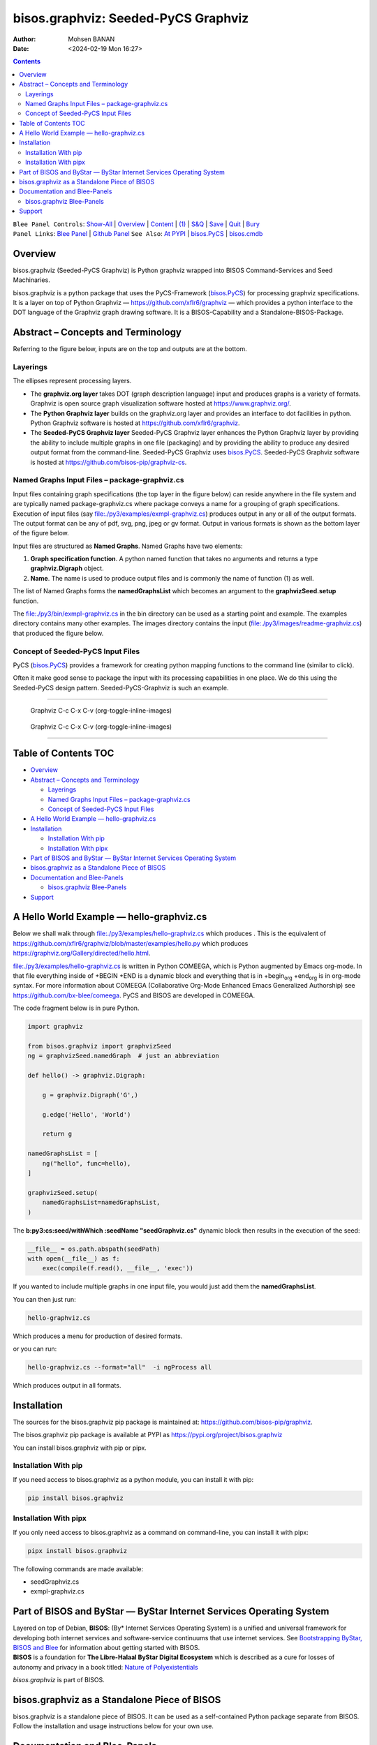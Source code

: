 ====================================
bisos.graphviz: Seeded-PyCS Graphviz
====================================

:Author: Mohsen BANAN
:Date:   <2024-02-19 Mon 16:27>

.. contents::
   :depth: 3
..

| ``Blee Panel Controls``: `Show-All <elisp:(show-all)>`__ \|
  `Overview <elisp:(org-shifttab)>`__ \|
  `Content <elisp:(progn (org-shifttab) (org-content))>`__ \|
  `(1) <elisp:(delete-other-windows)>`__ \|
  `S&Q <elisp:(progn (save-buffer) (kill-buffer))>`__ \|
  `Save <elisp:(save-buffer)>`__ \| `Quit <elisp:(kill-buffer)>`__ \|
  `Bury <elisp:(bury-buffer)>`__
| ``Panel Links``: `Blee Panel <../_nodeBase_/fullUsagePanel-en.org>`__
  \| `Github
  Panel <./py3/panels/bisos.facter/_nodeBase_/fullUsagePanel-en.org>`__
  ``See Also``: `At PYPI <https://pypi.org/project/bisos.facter>`__ \|
  `bisos.PyCS <https://github.com/bisos-pip/pycs>`__ \|
  `bisos.cmdb <https://github.com/bisos-pip/cmdb>`__

Overview
========

bisos.graphviz (Seeded-PyCS Graphviz) is Python graphviz wrapped into
BISOS Command-Services and Seed Machinaries.

bisos.graphviz is a python package that uses the PyCS-Framework
(`bisos.PyCS <https://github.com/bisos-pip/pycs>`__) for processing
graphviz specifications. It is a layer on top of Python Graphviz —
https://github.com/xflr6/graphviz — which provides a python interface to
the DOT language of the Graphviz graph drawing software. It is a
BISOS-Capability and a Standalone-BISOS-Package.

Abstract – Concepts and Terminology
===================================

Referring to the figure below, inputs are on the top and outputs are at
the bottom.

Layerings
---------

The ellipses represent processing layers.

-  The **graphviz.org layer** takes DOT (graph description language)
   input and produces graphs is a variety of formats. Graphviz is open
   source graph visualization software hosted at
   https://www.graphviz.org/.

-  The **Python Graphviz layer** builds on the graphviz.org layer and
   provides an interface to dot facilities in python. Python Graphviz
   software is hosted at https://github.com/xflr6/graphviz.

-  The **Seeded-PyCS Graphviz layer** Seeded-PyCS Graphviz layer
   enhances the Python Graphviz layer by providing the ability to
   include multiple graphs in one file (packaging) and by providing the
   ability to produce any desired output format from the command-line.
   Seeded-PyCS Graphviz uses
   `bisos.PyCS <https://github.com/bisos-pip/pycs>`__. Seeded-PyCS
   Graphviz software is hosted at
   https://github.com/bisos-pip/graphviz-cs.

Named Graphs Input Files – package-graphviz.cs
----------------------------------------------

Input files containing graph specifications (the top layer in the figure
below) can reside anywhere in the file system and are typically named
package-graphviz.cs where package conveys a name for a grouping of graph
specifications. Execution of input files (say
`file:./py3/examples/exmpl-graphviz.cs <./py3/examples/exmpl-graphviz.cs>`__)
produces output in any or all of the output formats. The output format
can be any of pdf, svg, png, jpeg or gv format. Output in various
formats is shown as the bottom layer of the figure below.

Input files are structured as **Named Graphs**. Named Graphs have two
elements:

#. **Graph specification function**. A python named function that takes
   no arguments and returns a type **graphviz.Digraph** object.
#. **Name**. The name is used to produce output files and is commonly
   the name of function (1) as well.

The list of Named Graphs forms the **namedGraphsList** which becomes an
argument to the **graphvizSeed.setup** function.

The `file:./py3/bin/exmpl-graphviz.cs <./py3/bin/exmpl-graphviz.cs>`__
in the bin directory can be used as a starting point and example. The
examples directory contains many other examples. The images directory
contains the input
(`file:./py3/images/readme-graphviz.cs <./py3/images/readme-graphviz.cs>`__)
that produced the figure below.

Concept of Seeded-PyCS Input Files
----------------------------------

PyCS (`bisos.PyCS <https://github.com/bisos-pip/pycs>`__) provides a
framework for creating python mapping functions to the command line
(similar to click).

Often it make good sense to package the input with its processing
capabilities in one place. We do this using the Seeded-PyCS design
pattern. Seeded-PyCS-Graphviz is such an example.

--------------

.. figure:: ./py3/images/graphvizLayers.png
   :alt: images/graphvizLayers
   :width: 1100px

   Graphviz C-c C-x C-v (org-toggle-inline-images)

.. figure:: ./images/graphvizLayers.png
   :alt: images/graphvizLayers
   :width: 1100px

   Graphviz C-c C-x C-v (org-toggle-inline-images)

--------------

.. _table-of-contents:

Table of Contents TOC
=====================

-  `Overview <#overview>`__
-  `Abstract – Concepts and
   Terminology <#abstract----concepts-and-terminology>`__

   -  `Layerings <#layerings>`__
   -  `Named Graphs Input Files –
      package-graphviz.cs <#named-graphs-input-files----package-graphvizcs>`__
   -  `Concept of Seeded-PyCS Input
      Files <#concept-of-seeded-pycs-input-files>`__

-  `A Hello World Example —
   hello-graphviz.cs <#a-hello-world-example-----hello-graphvizcs>`__
-  `Installation <#installation>`__

   -  `Installation With pip <#installation-with-pip>`__
   -  `Installation With pipx <#installation-with-pipx>`__

-  `Part of BISOS and ByStar — ByStar Internet Services Operating
   System <#part-of-bisos-and-bystar-----bystar-internet-services-operating-system>`__
-  `bisos.graphviz as a Standalone Piece of
   BISOS <#bisosgraphviz-as-a-standalone-piece-of-bisos>`__
-  `Documentation and Blee-Panels <#documentation-and-blee-panels>`__

   -  `bisos.graphviz Blee-Panels <#bisosgraphviz-blee-panels>`__

-  `Support <#support>`__

A Hello World Example — hello-graphviz.cs
=========================================

Below we shall walk through
`file:./py3/examples/hello-graphviz.cs <./py3/examples/hello-graphviz.cs>`__
which produces |image1|. This is the equivalent of
https://github.com/xflr6/graphviz/blob/master/examples/hello.py which
produces https://graphviz.org/Gallery/directed/hello.html.

`file:./py3/examples/hello-graphviz.cs <./py3/examples/hello-graphviz.cs>`__
is written in Python COMEEGA, which is Python augmented by Emacs
org-mode. In that file everything inside of +BEGIN +END is a dynamic
block and everything that is in +begin\ :sub:`org` +end\ :sub:`org` is
in org-mode syntax. For more information about COMEEGA (Collaborative
Org-Mode Enhanced Emacs Generalized Authorship) see
https://github.com/bx-blee/comeega. PyCS and BISOS are developed in
COMEEGA.

The code fragment below is in pure Python.

.. code:: python

   import graphviz

   from bisos.graphviz import graphvizSeed
   ng = graphvizSeed.namedGraph  # just an abbreviation

   def hello() -> graphviz.Digraph:

       g = graphviz.Digraph('G',)

       g.edge('Hello', 'World')

       return g

   namedGraphsList = [
       ng("hello", func=hello),
   ]

   graphvizSeed.setup(
       namedGraphsList=namedGraphsList,
   )

The **b:py3:cs:seed/withWhich :seedName "seedGraphviz.cs"** dynamic
block then results in the execution of the seed:

.. code:: python

   __file__ = os.path.abspath(seedPath)
   with open(__file__) as f:
       exec(compile(f.read(), __file__, 'exec'))

If you wanted to include multiple graphs in one input file, you would
just add them the **namedGraphsList**.

You can then just run:

.. code:: bash

   hello-graphviz.cs

Which produces a menu for production of desired formats.

or you can run:

.. code:: bash

   hello-graphviz.cs --format="all"  -i ngProcess all

Which produces output in all formats.

Installation
============

The sources for the bisos.graphviz pip package is maintained at:
https://github.com/bisos-pip/graphviz.

The bisos.graphviz pip package is available at PYPI as
https://pypi.org/project/bisos.graphviz

You can install bisos.graphviz with pip or pipx.

Installation With pip
---------------------

If you need access to bisos.graphviz as a python module, you can install
it with pip:

.. code:: bash

   pip install bisos.graphviz

Installation With pipx
----------------------

If you only need access to bisos.graphviz as a command on command-line,
you can install it with pipx:

.. code:: bash

   pipx install bisos.graphviz

The following commands are made available:

-  seedGraphviz.cs
-  exmpl-graphviz.cs

Part of BISOS and ByStar — ByStar Internet Services Operating System
====================================================================

| Layered on top of Debian, **BISOS**: (By\* Internet Services Operating
  System) is a unified and universal framework for developing both
  internet services and software-service continuums that use internet
  services. See `Bootstrapping ByStar, BISOS and
  Blee <https://github.com/bxGenesis/start>`__ for information about
  getting started with BISOS.
| **BISOS** is a foundation for **The Libre-Halaal ByStar Digital
  Ecosystem** which is described as a cure for losses of autonomy and
  privacy in a book titled: `Nature of
  Polyexistentials <https://github.com/bxplpc/120033>`__

*bisos.graphviz* is part of BISOS.

bisos.graphviz as a Standalone Piece of BISOS
=============================================

bisos.graphviz is a standalone piece of BISOS. It can be used as a
self-contained Python package separate from BISOS. Follow the
installation and usage instructions below for your own use.

Documentation and Blee-Panels
=============================

bisos.graphviz is part of ByStar Digital Ecosystem
http://www.by-star.net.

This module's primary documentation is in the form of Blee-Panels.
Additional information is also available in:
http://www.by-star.net/PLPC/180047

bisos.graphviz Blee-Panels
--------------------------

bisos.graphviz Blee-Panels are in ./panels directory. From within Blee
and BISOS these panels are accessible under the Blee "Panels" menu.

Support
=======

| For support, criticism, comments and questions; please contact the
  author/maintainer
| `Mohsen Banan <http://mohsen.1.banan.byname.net>`__ at:
  http://mohsen.1.banan.byname.net/contact

.. |image1| image:: ./py3/examples/hello.png
